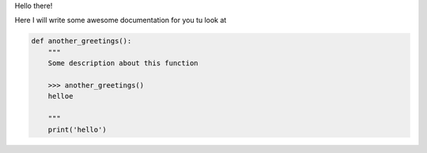 Hello there!

Here I will write some awesome documentation for you tu look at

.. code-block:: python

    def another_greetings():
        """
        Some description about this function

        >>> another_greetings()
        helloe

        """
        print('hello')